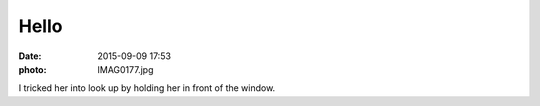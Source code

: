 Hello
=====

:date: 2015-09-09 17:53
:photo: IMAG0177.jpg


I tricked her into look up by holding her in front of the window.
